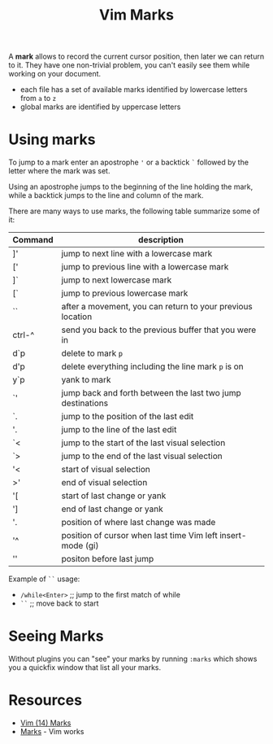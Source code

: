#+title: Vim Marks

A *mark* allows to record the current cursor position, then later we can return
to it. They have one non-trivial problem, you can't easily see them while
working on your document.

- each file has a set of available marks identified by lowercase letters from
  =a= to =z=
- global marks are identified by uppercase letters

* Using marks

To jump to a mark enter an apostrophe ='= or a backtick =`= followed by the
letter where the mark was set.

Using an apostrophe jumps to the beginning of the line holding the mark, while a
backtick jumps to the line and column of the mark.

There are many ways to use marks, the following table summarize some of it:

| Command | description                                                |
|---------+------------------------------------------------------------|
| ]'      | jump to next line with a lowercase mark                    |
| ['      | jump to previous line with a lowercase mark                |
| ]`      | jump to next lowercase mark                                |
| [`      | jump to previous lowercase mark                            |
| ``      | after a movement, you can return to your previous location |
| ctrl-^  | send you back to the previous buffer that you were in      |
| d`p     | delete to mark =p=                                         |
| d'p     | delete everything including the line mark =p= is on        |
| y`p     | yank to mark                                               |
| `'      | jump back and forth between the last two jump destinations |
| `.      | jump to the position of the last edit                      |
| '.      | jump to the line of the last edit                          |
| `<      | jump to the start of the last visual selection             |
| `>      | jump to the end of the last visual selection               |
| '<      | start of visual selection                                   |
| >'      | end of visual selection                                     |
| '[      | start of last change or yank                                |
| ']      | end of last change or yank                                  |
| '.      | position of where last change was made                      |
| '^      | position of cursor when last time Vim left insert-mode (gi) |
| ''      | positon before last jump                                    |

Example of =``= usage:
- =/while<Enter>=  ;; jump to the first match of while
- =``=             ;; move back to start

* Seeing Marks
Without plugins you can "see" your marks by running =:marks= which shows you a
quickfix window that list all your marks.

* Resources
- [[https://youtu.be/f4_68zI81Vk][Vim (14) Marks]]
- [[https://vim.works/2019/04/22/marks/][Marks]] - Vim works
